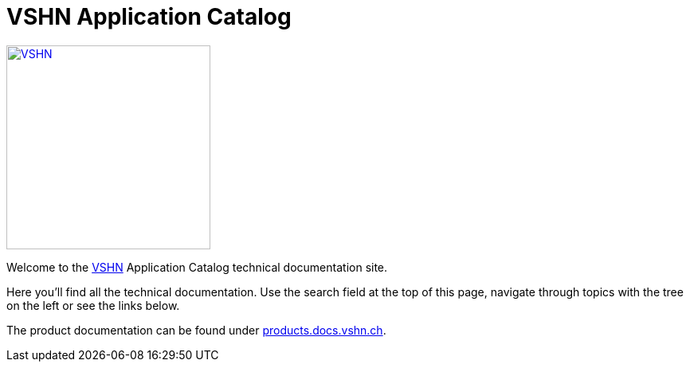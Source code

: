 = VSHN Application Catalog

image::vshn_logo.png[VSHN,256,link=https://www.vshn.ch]

Welcome to the https://www.vshn.ch[VSHN] Application Catalog technical documentation site.

Here you’ll find all the technical documentation.
Use the search field at the top of this page, navigate through topics with the tree on the left or see the links below.

The product documentation can be found under https://products.docs.vshn.ch/[products.docs.vshn.ch].
